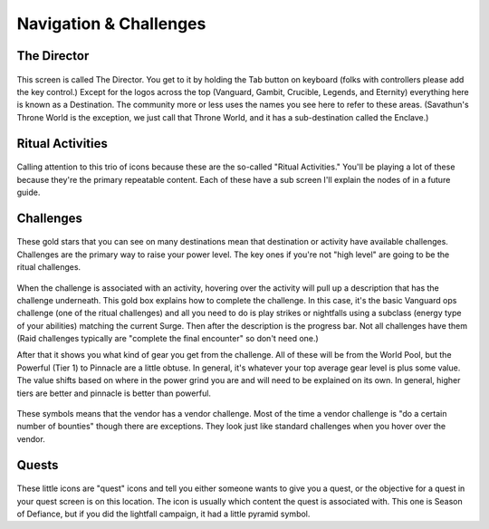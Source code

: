 Navigation & Challenges
=======================

The Director
------------

.. figure:: the-director.png

This screen is called The Director. You get to it by holding the Tab button on keyboard (folks with controllers please add the key control.) Except for the logos across the top (Vanguard, Gambit, Crucible, Legends, and Eternity) everything here is known as a Destination. The community more or less uses the names you see here to refer to these areas. (Savathun's Throne World is the exception, we just call that Throne World, and it has a sub-destination called the Enclave.)

Ritual Activities
-----------------

.. figure:: ritual-activities.png

Calling attention to this trio of icons because these are the so-called "Ritual Activities." You'll be playing a lot of these because they're the primary repeatable content. Each of these have a sub screen I'll explain the nodes of in a future guide.

Challenges
----------

.. figure:: weekly-challenge-star.png

These gold stars that you can see on many destinations mean that destination or activity have available challenges. Challenges are the primary way to raise your power level. The key ones if you're not "high level" are going to be the ritual challenges.

.. figure:: challenge-details.png

When the challenge is associated with an activity, hovering over the activity will pull up a description that has the challenge underneath. This gold box explains how to complete the challenge. In this case, it's the basic Vanguard ops challenge (one of the ritual challenges) and all you need to do is play strikes or nightfalls using a subclass (energy type of your abilities) matching the current Surge. Then after the description is the progress bar. Not all challenges have them (Raid challenges typically are "complete the final encounter" so don't need one.)

After that it shows you what kind of gear you get from the challenge. All of these will be from the World Pool, but the Powerful (Tier 1) to Pinnacle are a little obtuse. In general, it's whatever your top average gear level is plus some value. The value shifts based on where in the power grind you are and will need to be explained on its own. In general, higher tiers are better and pinnacle is better than powerful.

.. figure:: vendor-challenges.png

These symbols means that the vendor has a vendor challenge. Most of the time a vendor challenge is "do a certain number of bounties" though there are exceptions. They look just like standard challenges when you hover over the vendor.

Quests
------

.. figure:: quest-icon.png

These little icons are "quest" icons and tell you either someone wants to give you a quest, or the objective for a quest in your quest screen is on this location. The icon is usually which content the quest is associated with. This one is Season of Defiance, but if you did the lightfall campaign, it had a little pyramid symbol.
